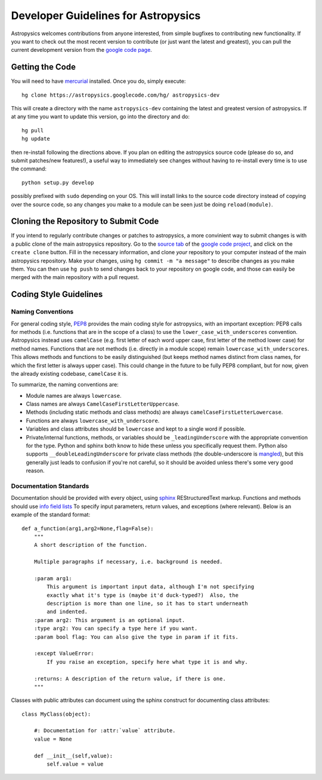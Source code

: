 Developer Guidelines for Astropysics
====================================

Astropysics welcomes contributions from anyone interested, from simple bugfixes to contributing new functionality.  
If you want to check out the most recent version to contribute (or just want the latest and greatest), you can pull the current development version from  the `google code page <http://code.google.com/p/astropysics/>`_.  


Getting the Code
----------------

You will need to have `mercurial <http://mercurial.selenic.com/>`_ installed.  Once you do, simply execute::

    hg clone https://astropysics.googlecode.com/hg/ astropysics-dev
    
This will create a directory with the name ``astropysics-dev`` containing the latest and greatest version of astropysics.  
If at any time you want to update this version, go into the directory and do::

    hg pull
    hg update
    
then re-install following the directions above.  If you plan on editing the astropysics source code (please do so, and submit patches/new features!), a useful way to immediately see changes without having to re-install every time is to use the command::

    python setup.py develop

possibly prefixed with ``sudo`` depending on your OS.  This will install links to the source code directory instead of copying over the source code, so any changes you make to a module can be seen just be doing ``reload(module)``.

Cloning the Repository to Submit Code
-------------------------------------

If you intend to regularly contribute changes or patches to astropysics, a more convinient way to submit changes is with a public clone of the main astropysics repository.
Go to the `source tab  <http://code.google.com/p/astropysics/source/checkout>`_ of the `google code project <http://code.google.com/p/astropysics>`_, and click on the ``create clone`` button.  
Fill in the necessary information, and clone *your* repository to your computer instead of the main astropysics repository.  
Make your changes, using ``hg commit -m "a message"`` to describe changes as you make them.
You can then use ``hg push`` to send changes back to your repository on google code, and those can easily be merged with the main repository with a pull request.
   
Coding Style Guidelines
-----------------------

Naming Conventions
^^^^^^^^^^^^^^^^^^

For general coding style, `PEP8 <http://www.python.org/dev/peps/pep-0008/>`_ provides the main coding style for astropysics, with an important exception: PEP8 calls for methods (i.e. functions that are in the scope of a class) to use the ``lower_case_with_underscores`` convention. 
Astropysics instead uses ``camelCase`` (e.g. first letter of each word upper case, first letter of the method lower case) for method names.  Functions that are not methods (i.e. directly in a module scope) remain ``lowercase_with_underscores``.
This allows methods and functions to be easily distinguished (but keeps method names distinct from class names, for which the first letter is always upper case).  This could change in the future to be fully PEP8 compliant, but for now, given the already existing codebase, ``camelCase`` it is.  

To summarize, the naming conventions are:

* Module names are always ``lowercase``.
* Class names are always ``CamelCaseFirstLetterUppercase``.
* Methods (including static methods and class methods) are always ``camelCaseFirstLetterLowercase``.
* Functions are always ``lowercase_with_underscore``.
* Variables and class attributes should be ``lowercase`` and kept to a single word if possible.
* Private/internal functions, methods, or variables should be ``_leadingUnderscore`` with the appropriate convention for the type.  Python and sphinx both know to hide these unless you specifically request them.  Python also supports ``__doubleLeadingUnderscore`` for private class methods (the double-underscore is `mangled <http://docs.python.org/tutorial/classes.html#private-variables>`_), but this generally just leads to confusion if you're not careful, so it should be avoided unless there's some very good reason.


Documentation Standards
^^^^^^^^^^^^^^^^^^^^^^^

Documentation should be provided with every object, using `sphinx <http://sphinx.pocoo.org/>`_ REStructuredText markup. 
Functions and methods should use `info field lists <http://sphinx.pocoo.org/domains.html#info-field-lists>`_ To specify input parameters, return values, and exceptions (where relevant). Below is an example of the standard format::

    def a_function(arg1,arg2=None,flag=False):
        """
        A short description of the function.
        
        Multiple paragraphs if necessary, i.e. background is needed.
        
        :param arg1: 
            This argument is important input data, although I'm not specifying
            exactly what it's type is (maybe it'd duck-typed?)  Also, the 
            description is more than one line, so it has to start underneath
            and indented.
        :param arg2: This argument is an optional input.
        :type arg2: You can specify a type here if you want.
        :param bool flag: You can also give the type in param if it fits.
        
        :except ValueError: 
            If you raise an exception, specify here what type it is and why.
            
        :returns: A description of the return value, if there is one.
        """


Classes with public attributes can document using the sphinx construct for documenting class attributes::

    class MyClass(object):
        
        #: Documentation for :attr:`value` attribute.
        value = None
    
        def __init__(self,value):
            self.value = value
        
        
